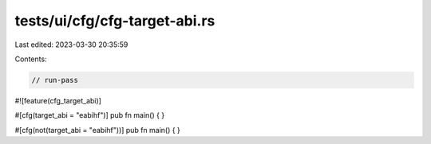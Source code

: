 tests/ui/cfg/cfg-target-abi.rs
==============================

Last edited: 2023-03-30 20:35:59

Contents:

.. code-block:: rs

    // run-pass
#![feature(cfg_target_abi)]

#[cfg(target_abi = "eabihf")]
pub fn main() {
}

#[cfg(not(target_abi = "eabihf"))]
pub fn main() {
}


